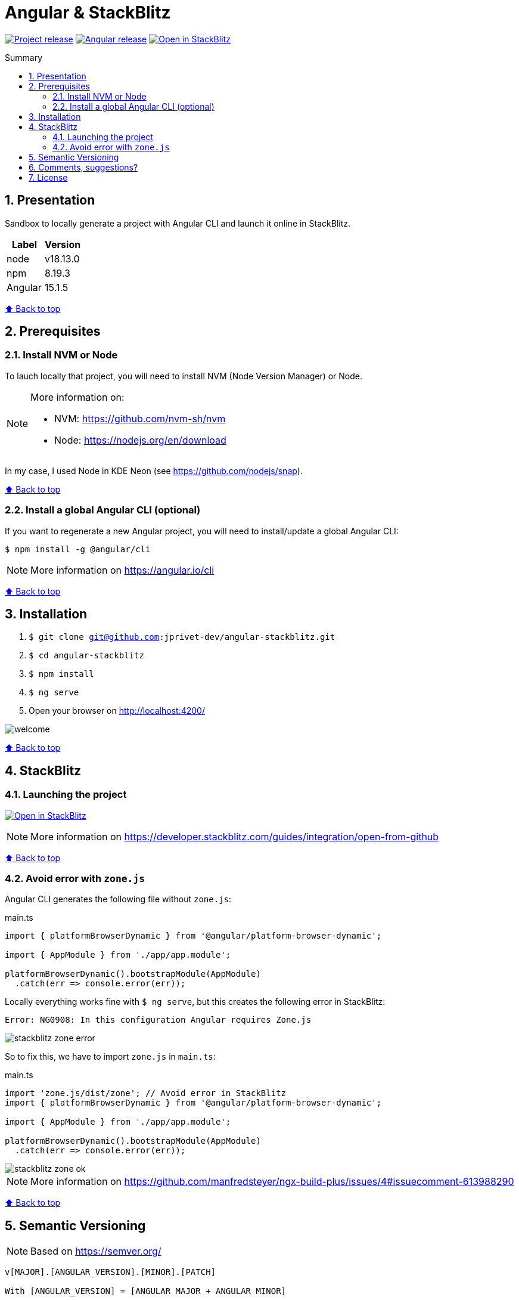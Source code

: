 :toc: macro
:toc-title: Summary
:toclevels: 3
:numbered:

ifndef::env-github[:icons: font]
ifdef::env-github[]
:status:
:outfilesuffix: .adoc
:caution-caption: :fire:
:important-caption: :exclamation:
:note-caption: :paperclip:
:tip-caption: :bulb:
:warning-caption: :warning:
endif::[]

:back_to_top_target: top-target
:back_to_top_label: ⬆ Back to top
:back_to_top: <<{back_to_top_target},{back_to_top_label}>>

:main_title: Angular & StackBlitz
:git_project: angular-stackblitz
:git_username: jprivet-dev
:git_url: https://github.com/{git_username}/{git_project}
:git_clone_ssh: git@github.com:{git_username}/{git_project}.git
:stackblitz_from_github: https://stackblitz.com/github/{git_username}/{git_project}/tree/main

// Releases
:project_release: v1.1501.0.1
:node_release: v18.13.0
:npm_release: 8.19.3
:angular_release: 15.1.5

[#{back_to_top_target}]
= {main_title}

image:https://badgen.net/badge/release/{project_release}/blue[Project release,link={git_url}/releases/tag/{project_release}]
image:https://badgen.net/badge/angular/{angular_release}/d93630[Angular release,link=https://github.com/angular/angular/releases/tag/{angular_release}]
image:https://developer.stackblitz.com/img/open_in_stackblitz_small.svg[Open in StackBlitz,link={stackblitz_from_github}]

toc::[]

== Presentation

Sandbox to locally generate a project with Angular CLI and launch it online in StackBlitz.

|===
| Label | Version

| node | {node_release}
| npm | {npm_release}
| Angular | {angular_release}
|===

{back_to_top}

== Prerequisites

=== Install NVM or Node

To lauch locally that project, you will need to install NVM (Node Version Manager) or Node.

[NOTE]
====
More information on:

* NVM: https://github.com/nvm-sh/nvm
* Node: https://nodejs.org/en/download
====

In my case, I used Node in KDE Neon (see https://github.com/nodejs/snap).

{back_to_top}

=== Install a global Angular CLI (optional)

If you want to regenerate a new Angular project, you will need to install/update a global Angular CLI:

```
$ npm install -g @angular/cli
```

NOTE: More information on https://angular.io/cli

{back_to_top}

== Installation

. `$ git clone {git_clone_ssh}`
. `$ cd {git_project}`
. `$ npm install`
. `$ ng serve`
. Open your browser on http://localhost:4200/

image::doc/welcome.png[]

{back_to_top}

== StackBlitz

=== Launching the project

image:https://developer.stackblitz.com/img/open_in_stackblitz.svg[Open in StackBlitz,link={stackblitz_from_github}]

NOTE: More information on https://developer.stackblitz.com/guides/integration/open-from-github

{back_to_top}

=== Avoid error with `zone.js`

Angular CLI generates the following file without `zone.js`:

.main.ts
```typescript
import { platformBrowserDynamic } from '@angular/platform-browser-dynamic';

import { AppModule } from './app/app.module';

platformBrowserDynamic().bootstrapModule(AppModule)
  .catch(err => console.error(err));
```

Locally everything works fine with `$ ng serve`, but this creates the following error in StackBlitz:

```
Error: NG0908: In this configuration Angular requires Zone.js
```

image::doc/stackblitz-zone-error.png[]

So to fix this, we have to import `zone.js` in `main.ts`:

.main.ts
```typescript
import 'zone.js/dist/zone'; // Avoid error in StackBlitz
import { platformBrowserDynamic } from '@angular/platform-browser-dynamic';

import { AppModule } from './app/app.module';

platformBrowserDynamic().bootstrapModule(AppModule)
  .catch(err => console.error(err));
```

image::doc/stackblitz-zone-ok.png[]

NOTE: More information on https://github.com/manfredsteyer/ngx-build-plus/issues/4#issuecomment-613988290

{back_to_top}

== Semantic Versioning

NOTE: Based on https://semver.org/

```
v[MAJOR].[ANGULAR_VERSION].[MINOR].[PATCH]

With [ANGULAR_VERSION] = [ANGULAR MAJOR + ANGULAR MINOR]
```

Example, with `v1` of this repository with `Angular 15.1.6`:

```
v1.1501.0.0
```

{back_to_top}

== Comments, suggestions?

Feel free to make comments/suggestions to me in the {git_url}/issues[Git issues section].

{back_to_top}

== License

"{main_title}" is released under the {git_url}/blob/main/LICENSE[*MIT License*]

---

{back_to_top}
